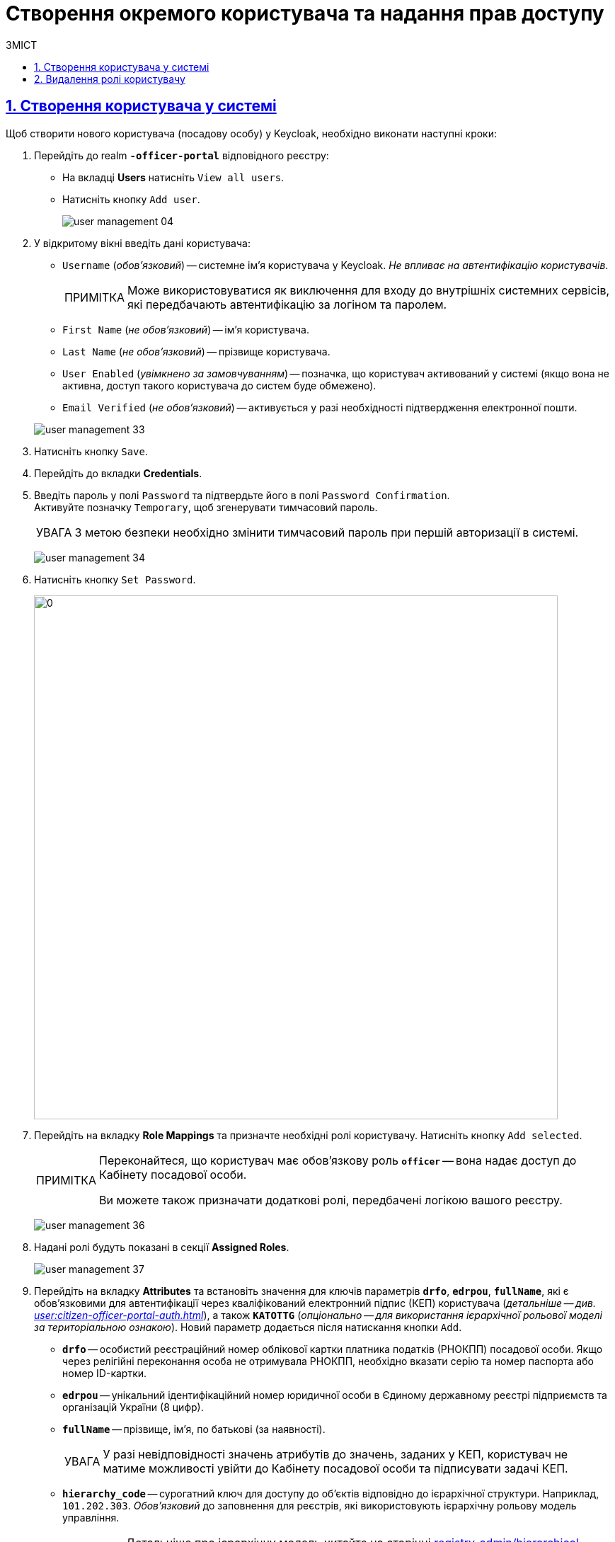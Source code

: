 = Створення окремого користувача та надання прав доступу
:experimental:
:important-caption:     ВАЖЛИВО
:note-caption:          ПРИМІТКА
:tip-caption:           ПІДКАЗКА
:warning-caption:       ПОПЕРЕДЖЕННЯ
:caution-caption:       УВАГА
:example-caption:           Приклад
:figure-caption:            Зображення
:table-caption:             Таблиця
:appendix-caption:          Додаток
:toc-title: ЗМІСТ
:toc:
:toclevels: 5
:sectnums:
:sectnumlevels: 5
:sectanchors:
:sectlinks:
:partnums:

[#create-user]
== Створення користувача у системі

Щоб створити нового користувача (посадову особу) у Keycloak, необхідно виконати наступні кроки:

["arabic"]
.  Перейдіть до realm *`-officer-portal*` відповідного реєстру:

** На вкладці *Users* натисніть kbd:[View all users].
** Натисніть кнопку kbd:[Add user].
+
image:admin:user-management/user-management-04.png[]

. У відкритому вікні введіть дані користувача:
+
--
** `Username` (_обов'язковий_) -- системне ім'я користувача у Keycloak. _Не впливає на автентифікацію користувачів_.
+
NOTE: Може використовуватися як виключення для входу до внутрішніх системних сервісів, які передбачають автентифікацію за логіном та паролем.
** `First Name` (_не обов'язковий_) -- ім'я користувача.
** `Last Name` (_не обов'язковий_) -- прізвище користувача.
** `User Enabled` (_увімкнено за замовчуванням_) -- позначка, що користувач активований у системі (якщо вона не активна, доступ такого користувача до систем буде обмежено).
** `Email Verified` (_не обов'язковий_) -- активується у разі необхідності підтвердження електронної пошти.
--
+
image:admin:user-management/user-management-33.png[]

. Натисніть кнопку kbd:[Save].

. Перейдіть до вкладки *Credentials*.

. Введіть пароль у полі `Password` та підтвердьте його в полі `Password Confirmation`. +
Активуйте позначку `Temporary`, щоб згенерувати тимчасовий пароль.
+
[CAUTION]
====
З метою безпеки необхідно змінити тимчасовий пароль при першій авторизації в системі.
====
+
image:admin:user-management/user-management-34.png[]

. Натисніть кнопку kbd:[Set Password].
+
image:admin:user-management/user-management-35.png[0,740]


. Перейдіть на вкладку *Role Mappings* та призначте необхідні ролі користувачу.
Натисніть кнопку kbd:[Add selected].
+
[NOTE]
====
Переконайтеся, що користувач має обов'язкову роль *`officer`* -- вона надає доступ до Кабінету посадової особи.

Ви можете також призначати додаткові ролі, передбачені логікою вашого реєстру.
====
+
image:admin:user-management/user-management-36.png[]

. Надані ролі будуть показані в секції *Assigned Roles*.
+
image:admin:user-management/user-management-37.png[]

. Перейдіть на вкладку *Attributes* та встановіть значення для ключів параметрів *`drfo`*, *`edrpou`*, *`fullName`*, які є обов'язковими для автентифікації через кваліфікований електронний підпис (КЕП) користувача (_детальніше -- див. xref:user:citizen-officer-portal-auth.adoc[]_), а також *`KATOTTG`* (_опціонально -- для використання ієрархічної рольової моделі за територіальною ознакою_). Новий параметр додається після натискання кнопки kbd:[Add].

* *`drfo`* -- особистий реєстраційний номер облікової картки платника податків (РНОКПП) посадової особи. Якщо через релігійні переконання особа не отримувала РНОКПП, необхідно вказати серію та номер паспорта або номер ID-картки.

* *`edrpou`* -- унікальний ідентифікаційний номер юридичної особи в Єдиному державному реєстрі підприємств та організацій України (8 цифр).

* *`fullName`* -- прізвище, ім'я, по батькові (за наявності).
+
[CAUTION]
====
У разі невідповідності значень атрибутів до значень, заданих у КЕП, користувач не матиме можливості увійти до Кабінету посадової особи та підписувати задачі КЕП.
====

* *`hierarchy_code`* -- сурогатний ключ для доступу до об'єктів відповідно до ієрархічної структури. Наприклад, `101.202.303`. _Обов'язковий_ до заповнення для реєстрів, які використовують ієрархічну рольову модель управління.
+
TIP: Детальніше про ієрархічну модель читайте на сторінці xref:registry-admin/hierarchical-model.adoc[].

* *`KATOTTG`* _(до заповнення для реєстрів, які використовують рольову модель за територіальною ознакою)_ -- перелік кодів з Кодифікатора адміністративно-територіальних одиниць та територій територіальних громад. Після визначення коду KATOTTG для до Keycloak потрібно записати скорочене значення коду. Користувач Кабінету посадової особи матиме доступ до записів саме тієї області/району/територіальної громади тощо, код якої буде вказано.
+
[TIP]
====
.Рівні КАТОТТГ відповідно кодифікатора територіальної прив'язки та приклади використання.
[%collapsible]
=====

Для перегляду значення коду KATOTTG перейдіть за link:https://www.minregion.gov.ua/napryamki-diyalnosti/rozvytok-mistsevoho-samovryaduvannya/administratyvno/kodyfikator-administratyvno-terytorialnyh-odynycz-ta-terytorij-terytorialnyh-gromad/[посиланням].

Знайдіть найактуальніший файл «Кодифікатор». Для зручності використовуйте додаткове фільтрування по колонці «Категорія об'єкта» файлу, яка містить наступні значення:
|===
|Рівень|Значення
|Перший рівень|«O» – Автономна Республіка Крим, області

«K» – міста, що мають спеціальний статус
|Другий рівень|«P» – райони в областях та Автономній Республіці Крим
|Третій рівень|«H» – території територіальних громад (назви територіальних громад) в областях, територіальні громади Автономної Республіки Крим
|Четвертий рівень|«M» – міста

«T» – селища міського типу

«C» – села

«X» – селища
|Додатковий рівень|«B» – райони в містах
|===

Приклад 1: ::
Необхідно надати доступ користувачу до Кабінету посадової особи на рівні Миргородської територіальної громади (Третій рівень) Полтавської області. Для цього:

* в колонці «Категорія об'єкта» виберіть значення «Н».
* в колонці «Назва об'єкта» введіть в пошуку назву територіальної громади «Миргородська».
* скопіюйте з колонки «Третій рівень» код значення територіальної одиниці (UA53060230000098362).
* згідно з розшифровкою нижче визначте який з блоків є останнім ненульовим, видаліть всі нульові блоки разом з системним номером і заповніть до Keycloak тільки це значення. В прикладі 1 до Keycloak потрібно занести UA5306023 (блоки до рівня територіальної громади є ненульовими).
+
image:admin:user-management/user-management-41.png[]

Приклад 2: ::
Необхідно надати доступ користувачу до Кабінету посадової особи на рівні Шевченківського району м. Полтава (Додатковий рівень). Для цього:

* спочатку в колонці «Категорія об'єкта» виберіть значення «О».
* в колонці «Назва об'єкта» введіть в пошуку назву області «Полтавська».
* скопіюйте з колонки «Перший рівень» код значення області (UA53000000000028050).
* за допомогою фільтра залиште лише ті значення, які в колонці «Перший рівень» містять значення UA53000000000028050.
* в колонці «Категорія об'єкта» виберіть значення «В».
* в колонці «Назва об'єкта» введіть в пошуку назву району «Шевченківський».
* скопіюйте з колонки «Додатковий рівень» код значення територіальної одиниці (UA53080370010339303).
* згідно з прикладом 1 визначте який з блоків є останнім ненульовим, видаліть усі нульові блоки разом з системним номером і заповніть до Keycloak тільки це значення. В прикладі 2 до Keycloak потрібно занести UA530803700103 (блоки до рівня районів у містах є ненульовими).

Якщо користувач матиме доступ до декількох територіальних одиниць, їх коди вносяться до Keycloak з роздільником ##. Максимально можлива кількість значень для одного кристувача – 16.

У випадку надання користувачу доступу до записів всієї України в значенні KATOTTG потрібно вказати тільки два символи – *UA*.

TIP: Детальніше про рольову модель за територіальною прив'язкою див. на сторінці xref:registry-admin/hierarchical-model-katottg.adoc[].
=====
====

* додатково `будь-який інший атрибут` з довільною назвою та значенням за потреби (наприклад, назва організації, область, район, населений пункт тощо), якщо надалі буде необхідність будувати на основі нього статистику щодо створених користувачів. Заборонено включати до значення спеціальні символи ([, ], {, }, \, "), а також значення, які містять понад 255 символів. Назва кожного додаткового атрибута обов'язково повинна бути однаковою для всіх користувачів реєстру і мати унікальну назву серед інших параметрів.

+
image:admin:user-management/user-management-42.png[]

. Натисніть кнопку kbd:[Save].

Користувача успішно створено.

[#delete-user-role]
== Видалення ролі користувачу

Щоб видалити надані користувачу ролі, виконайте наступні кроки:

. Оберіть необхідного користувача. Для цього оберіть відповідний realm, перейдіть до розділу *Users*, натисніть kbd:[View all users] та оберіть користувача зі списку.
+
image:admin:user-management/user-management-40.png[]

. Виберіть зі списку ролі, що необхідно видалити та натисніть kbd:[Remove selected].
+
image:admin:user-management/user-management-38.png[]

. Видалені ролі стануть доступними та будуть показані в секції *Available Roles*.
+
image:admin:user-management/user-management-39.png[]